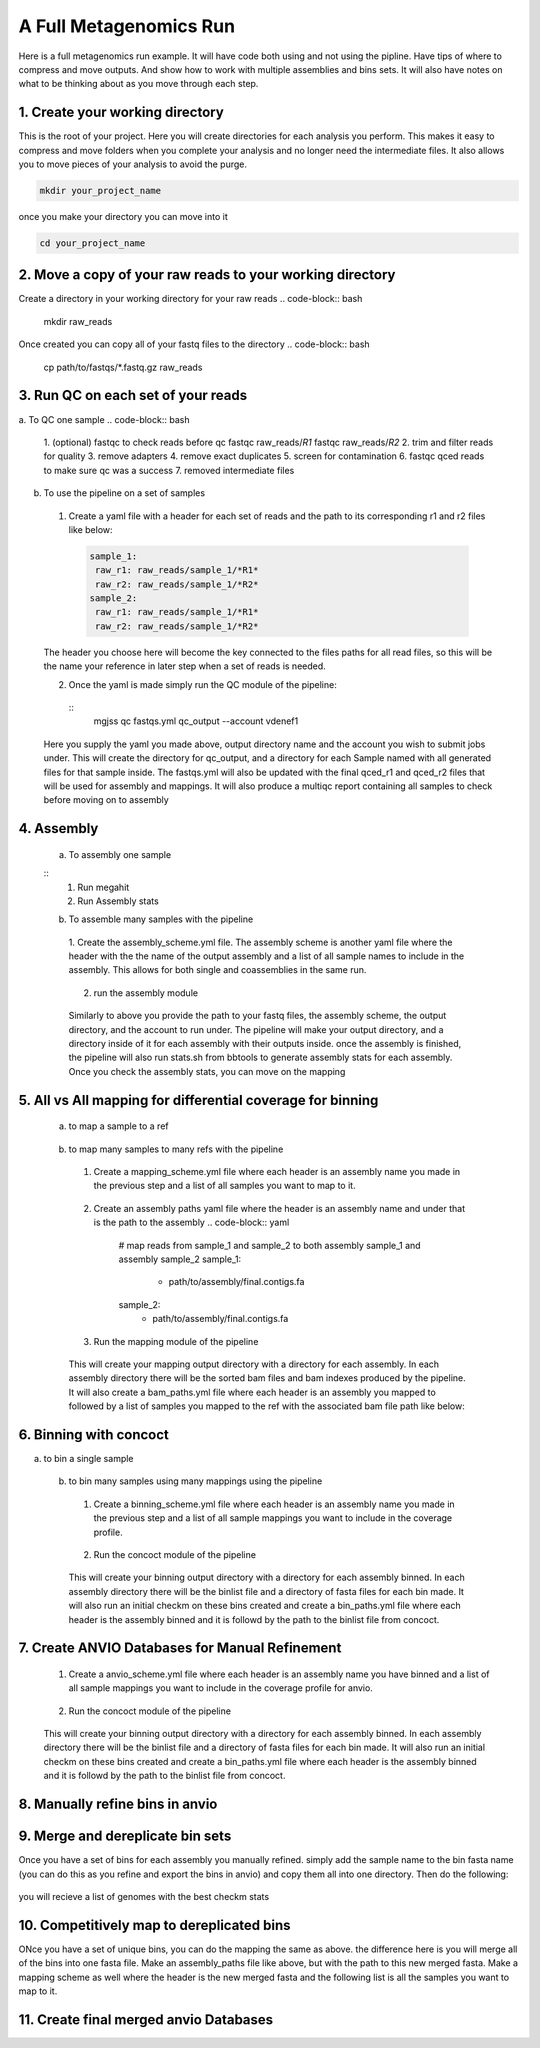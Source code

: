 A Full Metagenomics Run 
=========================
Here is a full metagenomics run example. It will have code both using and not using the pipline.
Have tips of where to compress and move outputs. And show how to work with multiple assemblies and 
bins sets. It will also have notes on what to be thinking about as you move through each step.

1. Create your working directory
----------------------------------
This is the root of your project. Here you will create directories for each analysis you perform. This makes
it easy to compress and move folders when you complete your analysis and no longer need the intermediate files.
It also allows you to move pieces of your analysis to avoid the purge.

.. code-block:: bash

  mkdir your_project_name

once you make your directory you can move into it

.. code-block:: bash
    
  cd your_project_name

2. Move a copy of your raw reads to your working directory
----------------------------------------------------------
Create a directory in your working directory for your raw reads
.. code-block:: bash

  mkdir raw_reads

Once created you can copy all of your fastq files to the directory
.. code-block:: bash
  cp path/to/fastqs/*.fastq.gz raw_reads

3. Run QC on each set of your reads
------------------------------------
a. To QC one sample
.. code-block:: bash

  1. (optional) fastqc to check reads before qc
  fastqc raw_reads/*R1*
  fastqc raw_reads/*R2*
  2. trim and filter reads for quality
  3. remove adapters
  4. remove exact duplicates
  5. screen for contamination
  6. fastqc qced reads to make sure qc was a success
  7. removed intermediate files
   
b. To use the pipeline on a set of samples
 1. Create a yaml file with a header for each set of reads and the path to its corresponding r1 and r2 files like below:
   
   .. code-block:: yaml 

    sample_1:
     raw_r1: raw_reads/sample_1/*R1*
     raw_r2: raw_reads/sample_1/*R2*
    sample_2:
     raw_r1: raw_reads/sample_1/*R1*
     raw_r2: raw_reads/sample_1/*R2*

 The header you choose here will become the key connected to the files paths for all read files, so this will be the name your reference in later step when a set of reads is needed.

 2. Once the yaml is made simply run the QC module of the pipeline: 
  
  ::
      mgjss qc fastqs.yml qc_output --account vdenef1

 Here you supply the yaml you made above, output directory name and the account you wish to submit jobs under. This will create the directory for qc_output, and a directory for each Sample named with all generated files for that sample inside.
 The fastqs.yml will also be updated with the final qced_r1 and qced_r2 files that will be used for assembly and mappings. It will also produce a multiqc report containing all samples to check before moving on to assembly

4. Assembly
------------
 a. To assembly one sample
 
 ::
     1. Run megahit
     2. Run Assembly stats

 b. To assemble many samples with the pipeline
  1. Create the assembly_scheme.yml file. The assembly scheme is another yaml file where the header with the the name of the output assembly and a list of all sample names to include in the assembly. This allows for both single and coassemblies in the
  same run.
     
     .. code-block:: yaml 
      #make a single assembly using reads from sample 1
      sample_1:
       - sample_1
      # make a single assembly using reads from sample 2
      sample_2:
       - sample_2
      # make a coassembly named coassembly with reads from both sample1 and sample 2
      coassembly:
       - sample_1
       - sample_2

  2. run the assembly module
    .. code-block:: bash
        mgjss assemble fastqs.yml assembly_scheme.yml assembly_output --account vdenef1

  Similarly to above you provide the path to your fastq files, the assembly scheme, the output directory, and the account to run under. The pipeline will make your output directory, and a directory inside of it for each assembly with their outputs inside.
  once the assembly is finished, the pipeline will also run stats.sh from bbtools to generate assembly stats for each assembly. Once you check the assembly stats, you can move on the mapping 

5. All vs All mapping for differential coverage for binning
------------------------------------------------------------
  a. to map a sample to a ref
   
   .. code-block:: bash
       1. index ref
       2. map reads and convert output to sorted bam
       3. index sorted bam
  
  b. to map many samples to many refs with the pipeline
    1. Create a mapping_scheme.yml file where each header is an assembly name you made in the previous step and a list of all samples you want to map to it.
      
      .. code-block:: yaml
          # map reads from sample_1 and sample_2 to both assembly sample_1 and assembly sample_2
          sample_1:
           - sample_1
           - sample_2
          sample_2:
           - sample_1
           - sample-2
    
    2. Create an assembly paths yaml file where the header is an assembly name and under that is the path to the assembly
       .. code-block:: yaml
          # map reads from sample_1 and sample_2 to both assembly sample_1 and assembly sample_2
          sample_1:
           - path/to/assembly/final.contigs.fa
          sample_2:
           - path/to/assembly/final.contigs.fa
  
    3. Run the mapping module of the pipeline
      
      .. code-block:: bash
          mgjss map fastqs.yml assembly_paths.yml mapping_scheme.yml mapping_output --account vdenef1

    This will create your mapping output directory with a directory for each assembly. In each assembly directory there will be the sorted bam files and bam indexes produced by the pipeline. It will also create a bam_paths.yml file where each header is an assembly you mapped to followed by a list of
    samples you mapped to the ref with the associated bam file path like below:

    .. code-block:: yaml
          sample_1:
           sample_1: path/to/bam/
          sample_2:
           sample_2: path/to/bam/

6. Binning with concoct
-------------------------
a. to bin a single sample
   
   .. code-block:: bash
       1. cut up fasta
       2. generate coverage profile
       3. run concoct
       4. merge cut up contigs
       5. create bin fastas
  
  b. to bin many samples using many mappings using the pipeline
    1. Create a binning_scheme.yml file where each header is an assembly name you made in the previous step and a list of all sample mappings you want to include in the coverage profile.
      
      .. code-block:: yaml
          # bin both assembly sample_1 and assembly sample_2 using the bams from mapping sample_1 and sample_2 to them 
          sample_1:
           - sample_1
           - sample_2
          sample_2:
           - sample_1
           - sample-2
    

    2. Run the concoct module of the pipeline
      
      .. code-block:: bash
          mgjss concoct assembly_paths.yml bam_paths.yml binning_scheme.yaml binning_output --account vdenef1

    This will create your binning output directory with a directory for each assembly binned. In each assembly directory there will be the binlist file and a directory of fasta files for each bin made.
    It will also run an initial checkm on these bins created and create a bin_paths.yml file where each header is the assembly binned and it is followd by the path to the binlist file from concoct.

    .. code-block:: yaml
          sample_1:
           - path/to/binlist/
          sample_2:
           - path/to/binlist/

7. Create ANVIO Databases for Manual Refinement
------------------------------------------------
    1. Create a anvio_scheme.yml file where each header is an assembly name you have binned and a list of all sample mappings you want to include in the coverage profile for anvio.
      
      .. code-block:: yaml
          # bin both assembly sample_1 and assembly sample_2 using the bams from mapping sample_1 and sample_2 to them 
          sample_1:
           - sample_1
           - sample_2
          sample_2:
           - sample_1
           - sample-2
    

    2. Run the concoct module of the pipeline
      
      .. code-block:: bash
          mgjss assembly_paths.yml bam_paths.yml bin_paths.yml anvio_scheme.yml anvio_output --rename_contigs --account vdenef1

    This will create your binning output directory with a directory for each assembly binned. In each assembly directory there will be the binlist file and a directory of fasta files for each bin made.
    It will also run an initial checkm on these bins created and create a bin_paths.yml file where each header is the assembly binned and it is followd by the path to the binlist file from concoct.

8. Manually refine bins in anvio
----------------------------------

9.  Merge and dereplicate bin sets
----------------------------------
Once you have a set of bins for each assembly you manually refined. simply add the sample name to the bin fasta name (you can do this as you refine and export the bins in anvio) and copy them all into one directory.
Then do the following:
   
   .. code-block:: bash
       #run pyani on all the bins
       #combine checkm tables
       #convert the pyani tables using the convert_table script from https://github.com/jtevns/Pairwise_Dereplication
       python convert_table.py ANI.tab COV.tab
       #run the dereplication code
       python Select_Unique_Genomes.py pairwise_long.txt binstats.txt ANI_thresh COV_thresh

you will recieve a list of genomes with the best checkm stats

10. Competitively map to dereplicated bins
-------------------------------------------

ONce you have a set of unique bins, you can do the mapping the same as above. the difference here is you will merge all of the bins into one fasta file.
Make an assembly_paths file like above, but with the path to this new merged fasta. Make a mapping scheme as well where the header is the new merged fasta and
the following list is all the samples you want to map to it.

11. Create final merged anvio Databases
-------------------------------------------

